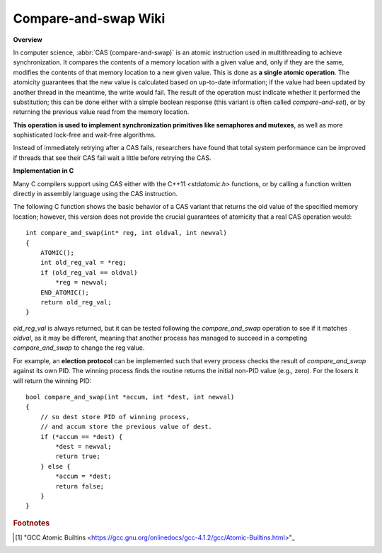*********************
Compare-and-swap Wiki
*********************

**Overview**

In computer science, :abbr:`CAS (compare-and-swap)` is an atomic instruction 
used in multithreading to achieve synchronization. It compares the contents 
of a memory location with a given value and, only if they are the same, 
modifies the contents of that memory location to a new given value. This is 
done as **a single atomic operation**. The atomicity guarantees that the new 
value is calculated based on up-to-date information; if the value had been 
updated by another thread in the meantime, the write would fail. The result 
of the operation must indicate whether it performed the substitution; this 
can be done either with a simple boolean response (this variant is often 
called *compare-and-set*), or by returning the previous value read from the 
memory location.

.. code-block:: none
    :caption: Pseudocode

    cas(p, old, new)
       if *p != old 
           return false
       *p = new
       return true

**This operation is used to implement synchronization primitives like semaphores and mutexes**, 
as well as more sophisticated lock-free and wait-free algorithms. 

Instead of immediately retrying after a CAS fails, researchers have found that total system performance 
can be improved if threads that see their CAS fail wait a little before retrying the CAS.

.. code-block:: none
    :caption: Atomic adder

    add(p, a) 
        done = false
        while not done
            value = *p  // Even this operation doesn't need to be atomic.
            done = cas(p, value, value + a)
        return value + a

**Implementation in C**

Many C compilers support using CAS either with the C++11 *<stdatomic.h>* functions, 
or by calling a function written directly in assembly language using the CAS instruction.

The following C function shows the basic behavior of a CAS variant that returns the old value 
of the specified memory location; however, this version does not provide the crucial guarantees 
of atomicity that a real CAS operation would::

    int compare_and_swap(int* reg, int oldval, int newval)
    {
        ATOMIC();
        int old_reg_val = *reg;
        if (old_reg_val == oldval)
            *reg = newval;
        END_ATOMIC();
        return old_reg_val;
    }

*old_reg_val* is always returned, but it can be tested following the *compare_and_swap* operation to see 
if it matches *oldval*, as it may be different, meaning that another process has managed to succeed in a 
competing *compare_and_swap* to change the reg value.

For example, an **election protocol** can be implemented such that every process checks the result of *compare_and_swap* 
against its own PID. The winning process finds the routine returns the initial non-PID value (e.g., zero). 
For the losers it will return the winning PID::

    bool compare_and_swap(int *accum, int *dest, int newval)
    {
        // so dest store PID of winning process,
        // and accum store the previous value of dest.
        if (*accum == *dest) {
            *dest = newval;
            return true;
        } else {
            *accum = *dest;
            return false;
        }
    }

.. rubric:: Footnotes

.. [#] "GCC Atomic Builtins <https://gcc.gnu.org/onlinedocs/gcc-4.1.2/gcc/Atomic-Builtins.html>"_
